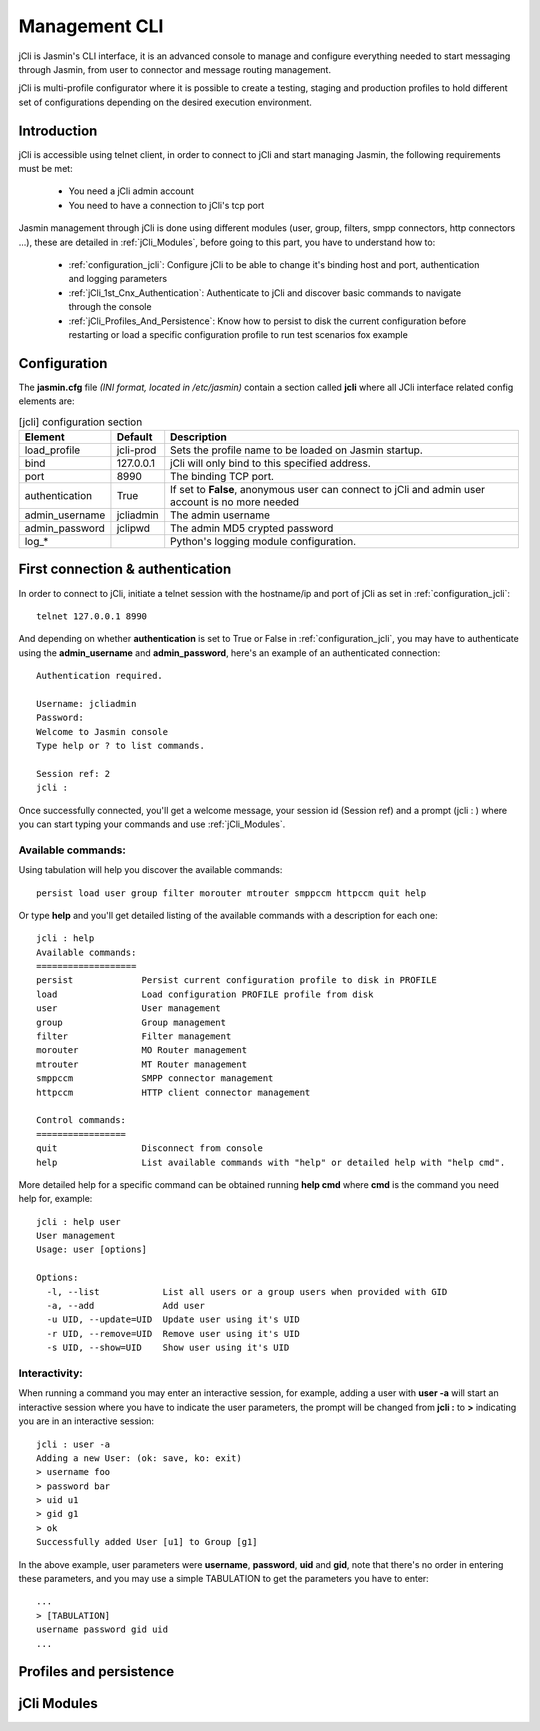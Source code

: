 ##############
Management CLI
##############

jCli is Jasmin's CLI interface, it is an advanced console to manage and configure everything needed to start messaging 
through Jasmin, from user to connector and message routing management.

jCli is multi-profile configurator where it is possible to create a testing, staging and production profiles to hold 
different set of configurations depending on the desired execution environment.

Introduction
============
jCli is accessible using telnet client, in order to connect to jCli and start managing Jasmin, the following requirements 
must be met:

 * You need a jCli admin account
 * You need to have a connection to jCli's tcp port

Jasmin management through jCli is done using different modules (user, group, filters, smpp connectors, http connectors ...), 
these are detailed in :ref:`jCli_Modules`, before going to this part, you have to understand how to:

 * :ref:`configuration_jcli`: Configure jCli to be able to change it's binding host and port, authentication and logging parameters
 * :ref:`jCli_1st_Cnx_Authentication`: Authenticate to jCli and discover basic commands to navigate through the console
 * :ref:`jCli_Profiles_And_Persistence`: Know how to persist to disk the current configuration before restarting or load a 
   specific configuration profile to run test scenarios fox example

.. _configuration_jcli:

Configuration
=============

The **jasmin.cfg** file *(INI format, located in /etc/jasmin)* contain a section called **jcli** where all JCli interface related config elements are:

.. code-block:: ini
   :linenos:
   
   [jcli]
   load_profile     = jcli-prod
   bind             = 127.0.0.1
   port             = 8990
   authentication   = True
   admin_username   = jcliadmin
   # MD5 password digest hex encoded
   admin_password   = 79e9b0aa3f3e7c53e916f7ac47439bcb

   log_level        = INFO
   log_file         = /var/log/jasmin/jcli.log
   log_format       = %(asctime)s %(levelname)-8s %(process)d %(message)s
   log_date_format  = %Y-%m-%d %H:%M:%S

.. list-table:: [jcli] configuration section
   :widths: 10 10 80
   :header-rows: 1

   * - Element
     - Default
     - Description
   * - load_profile
     - jcli-prod
     - Sets the profile name to be loaded on Jasmin startup.
   * - bind
     - 127.0.0.1
     - jCli  will only bind to this specified address.
   * - port
     - 8990
     - The binding TCP port.
   * - authentication
     - True
     - If set to **False**, anonymous user can connect to jCli and admin user account is no more needed
   * - admin_username
     - jcliadmin
     - The admin username
   * - admin_password
     - jclipwd
     - The admin MD5 crypted password
   * - log_*
     - 
     - Python's logging module configuration.

.. _jCli_1st_Cnx_Authentication:

First connection & authentication
=================================

In order to connect to jCli, initiate a telnet session with the hostname/ip and port of jCli as set in 
:ref:`configuration_jcli`::

   telnet 127.0.0.1 8990

And depending on whether **authentication** is set to True or False in :ref:`configuration_jcli`, you may 
have to authenticate using the **admin_username** and **admin_password**, here's an example of an authenticated 
connection::

   Authentication required.
   
   Username: jcliadmin
   Password: 
   Welcome to Jasmin console
   Type help or ? to list commands.
   
   Session ref: 2
   jcli :

Once successfully connected, you'll get a welcome message, your session id (Session ref) and a prompt (jcli : ) 
where you can start typing your commands and use :ref:`jCli_Modules`.

Available commands:
-------------------

Using tabulation will help you discover the available commands::

   persist load user group filter morouter mtrouter smppccm httpccm quit help

Or type **help** and you'll get detailed listing of the available commands with a description for each one::

   jcli : help
   Available commands:
   ===================
   persist             Persist current configuration profile to disk in PROFILE
   load                Load configuration PROFILE profile from disk
   user                User management
   group               Group management
   filter              Filter management
   morouter            MO Router management
   mtrouter            MT Router management
   smppccm             SMPP connector management
   httpccm             HTTP client connector management
   
   Control commands:
   =================
   quit                Disconnect from console
   help                List available commands with "help" or detailed help with "help cmd".

More detailed help for a specific command can be obtained running **help cmd** where **cmd** is the command 
you need help for, example::

   jcli : help user
   User management
   Usage: user [options] 
   
   Options:
     -l, --list            List all users or a group users when provided with GID
     -a, --add             Add user
     -u UID, --update=UID  Update user using it's UID
     -r UID, --remove=UID  Remove user using it's UID
     -s UID, --show=UID    Show user using it's UID

Interactivity:
--------------

When running a command you may enter an interactive session, for example, adding a user with **user -a** will 
start an interactive session where you have to indicate the user parameters, the prompt will be changed from 
**jcli :** to **>** indicating you are in an interactive session::

   jcli : user -a
   Adding a new User: (ok: save, ko: exit)
   > username foo
   > password bar
   > uid u1
   > gid g1
   > ok
   Successfully added User [u1] to Group [g1]

In the above example, user parameters were **username**, **password**, **uid** and **gid**, note that there's no 
order in entering these parameters, and you may use a simple TABULATION to get the parameters you have to enter::

   ...
   > [TABULATION]
   username password gid uid
   ...


.. _jCli_Profiles_And_Persistence:

Profiles and persistence
========================

.. _jCli_Modules:

jCli Modules
============
